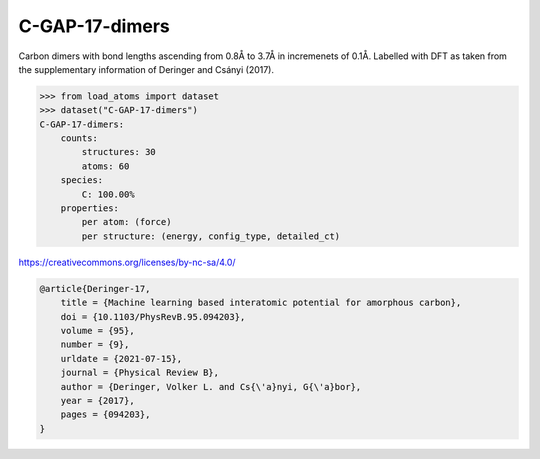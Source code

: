 C-GAP-17-dimers
===============

Carbon dimers with bond lengths ascending from 0.8Å to 3.7Å in incremenets of 0.1Å. Labelled with DFT as taken from the supplementary information of Deringer and Csányi (2017).


.. code-block:: python

    >>> from load_atoms import dataset
    >>> dataset("C-GAP-17-dimers")
    C-GAP-17-dimers:
        counts:
            structures: 30
            atoms: 60
        species:
            C: 100.00%
        properties:
            per atom: (force)
            per structure: (energy, config_type, detailed_ct)



https://creativecommons.org/licenses/by-nc-sa/4.0/

.. code-block:: bibtex

    @article{Deringer-17,
        title = {Machine learning based interatomic potential for amorphous carbon},
        doi = {10.1103/PhysRevB.95.094203},
        volume = {95},
        number = {9},
        urldate = {2021-07-15},
        journal = {Physical Review B},
        author = {Deringer, Volker L. and Cs{\'a}nyi, G{\'a}bor},    
        year = {2017},
        pages = {094203},
    }
